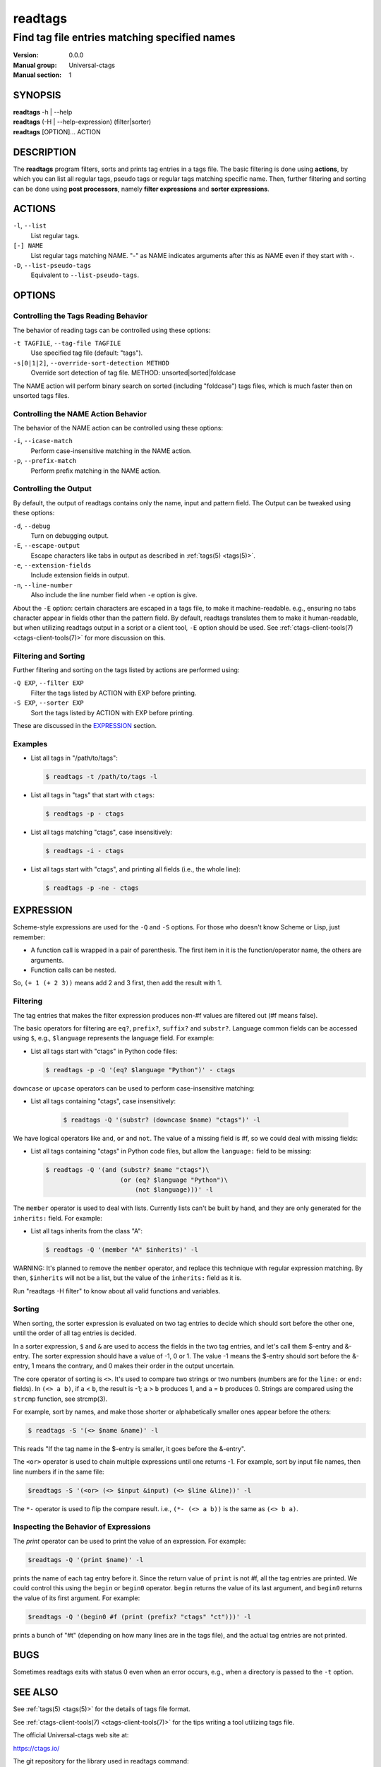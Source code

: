 .. _readtags(1):

==============================================================
readtags
==============================================================
--------------------------------------------------------------
Find tag file entries matching specified names
--------------------------------------------------------------
:Version: 0.0.0
:Manual group: Universal-ctags
:Manual section: 1

SYNOPSIS
--------
|	**readtags** -h | --help
|	**readtags** (-H | --help-expression) (filter|sorter)
|	**readtags** [OPTION]... ACTION

DESCRIPTION
-----------
The **readtags** program filters, sorts and prints tag entries in a tags file.
The basic filtering is done using **actions**, by which you can list all
regular tags, pseudo tags or regular tags matching specific name. Then, further
filtering and sorting can be done using **post processors**, namely **filter
expressions** and **sorter expressions**.

ACTIONS
-------
``-l``, ``--list``
	List regular tags.

``[-] NAME``
	List regular tags matching NAME.
	"-" as NAME indicates arguments after this as NAME even if they start with -.

``-D``, ``--list-pseudo-tags``
	Equivalent to ``--list-pseudo-tags``.

OPTIONS
-------

Controlling the Tags Reading Behavior
~~~~~~~~~~~~~~~~~~~~~~~~~~~~~~~~~~~~~
The behavior of reading tags can be controlled using these options:

``-t TAGFILE``, ``--tag-file TAGFILE``
	Use specified tag file (default: "tags").

``-s[0|1|2]``, ``--override-sort-detection METHOD``
	Override sort detection of tag file.
	METHOD: unsorted|sorted|foldcase

The NAME action will perform binary search on sorted (including "foldcase")
tags files, which is much faster then on unsorted tags files.

Controlling the NAME Action Behavior
~~~~~~~~~~~~~~~~~~~~~~~~~~~~~~~~~~~~
The behavior of the NAME action can be controlled using these options:

``-i``, ``--icase-match``
	Perform case-insensitive matching in the NAME action.

``-p``, ``--prefix-match``
	Perform prefix matching in the NAME action.

Controlling the Output
~~~~~~~~~~~~~~~~~~~~~~
By default, the output of readtags contains only the name, input and pattern
field. The Output can be tweaked using these options:

``-d``, ``--debug``
	Turn on debugging output.

``-E``, ``--escape-output``
	Escape characters like tabs in output as described in :ref:`tags(5) <tags(5)>`.

``-e``, ``--extension-fields``
	Include extension fields in output.

``-n``, ``--line-number``
	Also include the line number field when ``-e`` option is give.

About the ``-E`` option: certain characters are escaped in a tags file, to make
it machine-readable. e.g., ensuring no tabs character appear in fields other
than the pattern field. By default, readtags translates them to make it
human-readable, but when utilizing readtags output in a script or a client
tool, ``-E`` option should be used. See :ref:`ctags-client-tools(7) <ctags-client-tools(7)>` for more
discussion on this.

Filtering and Sorting
~~~~~~~~~~~~~~~~~~~~~
Further filtering and sorting on the tags listed by actions are performed using:

``-Q EXP``, ``--filter EXP``
	Filter the tags listed by ACTION with EXP before printing.

``-S EXP``, ``--sorter EXP``
	Sort the tags listed by ACTION with EXP before printing.

These are discussed in the `EXPRESSION`_ section.

Examples
~~~~~~~~
* List all tags in "/path/to/tags":

  .. code-block:: console

     $ readtags -t /path/to/tags -l

* List all tags in "tags" that start with ``ctags``:

  .. code-block:: console

     $ readtags -p - ctags

* List all tags matching "ctags", case insensitively:

  .. code-block:: console

     $ readtags -i - ctags

* List all tags start with "ctags", and printing all fields (i.e., the whole line):

  .. code-block:: console

     $ readtags -p -ne - ctags

EXPRESSION
----------
Scheme-style expressions are used for the ``-Q`` and ``-S`` options. For those
who doesn't know Scheme or Lisp, just remember:

* A function call is wrapped in a pair of parenthesis. The first item in it is
  the function/operator name, the others are arguments.
* Function calls can be nested.

So, ``(+ 1 (+ 2 3))`` means add 2 and 3 first, then add the result with 1.

Filtering
~~~~~~~~~
The tag entries that makes the filter expression produces non-#f values are
filtered out (#f means false).

The basic operators for filtering are ``eq?``, ``prefix?``, ``suffix?`` and
``substr?``. Language common fields can be accessed using ``$``, e.g.,
``$language`` represents the language field. For example:

* List all tags start with "ctags" in Python code files:

  .. code-block:: console

     $ readtags -p -Q '(eq? $language "Python")' - ctags

``downcase`` or ``upcase`` operators can be used to perform case-insensitive
matching:

* List all tags containing "ctags", case insensitively:

    .. code-block:: console

     $ readtags -Q '(substr? (downcase $name) "ctags")' -l

We have logical operators like ``and``, ``or`` and ``not``. The value of a
missing field is #f, so we could deal with missing fields:

* List all tags containing "ctags" in Python code files, but allow the
  ``language:`` field to be missing:

  .. code-block:: console

     $ readtags -Q '(and (substr? $name "ctags")\
                         (or (eq? $language "Python")\
                             (not $language)))' -l

The ``member`` operator is used to deal with lists. Currently lists can't be
built by hand, and they are only generated for the ``inherits:`` field. For
example:

* List all tags inherits from the class "A":

  .. code-block:: console

     $ readtags -Q '(member "A" $inherits)' -l

WARNING: It's planned to remove the ``member`` operator, and replace this
technique with regular expression matching. By then, ``$inherits`` will not be
a list, but the value of the ``inherits:`` field as it is.

Run "readtags -H filter" to know about all valid functions and variables.

Sorting
~~~~~~~
When sorting, the sorter expression is evaluated on two tag entries to decide
which should sort before the other one, until the order of all tag entries is
decided.

In a sorter expression, ``$`` and ``&`` are used to access the fields in the
two tag entries, and let's call them $-entry and &-entry. The sorter expression
should have a value of -1, 0 or 1. The value -1 means the $-entry should sort
before the &-entry, 1 means the contrary, and 0 makes their order in the output
uncertain.

The core operator of sorting is ``<>``. It's used to compare two strings or two
numbers (numbers are for the ``line:`` or ``end:`` fields). In ``(<> a b)``, if
``a`` < ``b``, the result is -1; ``a`` > ``b`` produces 1, and ``a`` = ``b``
produces 0. Strings are compared using the ``strcmp`` function, see strcmp(3).

For example, sort by names, and make those shorter or alphabetically smaller
ones appear before the others:

.. code-block:: console

   $ readtags -S '(<> $name &name)' -l

This reads "If the tag name in the $-entry is smaller, it goes before the
&-entry".

The ``<or>`` operator is used to chain multiple expressions until one returns
-1. For example, sort by input file names, then line numbers if in the same
file:

.. code-block:: console

   $readtags -S '(<or> (<> $input &input) (<> $line &line))' -l

The ``*-`` operator is used to flip the compare result. i.e., ``(*- (<> a b))``
is the same as ``(<> b a)``.

Inspecting the Behavior of Expressions
~~~~~~~~~~~~~~~~~~~~~~~~~~~~~~~~~~~~~~
The `print` operator can be used to print the value of an expression. For
example:

.. code-block:: console

   $readtags -Q '(print $name)' -l

prints the name of each tag entry before it. Since the return value of
``print`` is not #f, all the tag entries are printed. We could control this
using the ``begin`` or ``begin0`` operator. ``begin`` returns the value of its
last argument, and ``begin0`` returns the value of its first argument. For
example:

.. code-block:: console

   $readtags -Q '(begin0 #f (print (prefix? "ctags" "ct")))' -l

prints a bunch of "#t" (depending on how many lines are in the tags file), and
the actual tag entries are not printed.

BUGS
----
Sometimes readtags exits with status 0 even when an error occurs, e.g., when a
directory is passed to the ``-t`` option.

SEE ALSO
--------
See :ref:`tags(5) <tags(5)>` for the details of tags file format.

See :ref:`ctags-client-tools(7) <ctags-client-tools(7)>` for the tips writing a
tool utilizing tags file.

The official Universal-ctags web site at:

https://ctags.io/

The git repository for the library used in readtags command:

https://github.com/universal-ctags/libreadtags

CREDITS
-------
Universal-ctags project
https://ctags.io/

Darren Hiebert <dhiebert@users.sourceforge.net>
http://DarrenHiebert.com/

The readtags command and libreadtags maintained at Universal-ctags
are derrived from readtags.c and readtags.h developd at
http://ctags.sourceforge.net.
